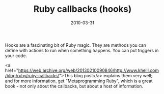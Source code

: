 #+TITLE: Ruby callbacks (hooks)
#+DATE: 2010-03-31
#+CATEGORIES: programming
#+TAGS: ruby hooks callbacks

Hooks are a fascinating bit of Ruby magic. They are methods you can define with actions to run when something happens. You can put triggers in your code.

<a href="https://web.archive.org/web/20130210090846/http://www.khelll.com/blog/ruby/ruby-callbacks/">This blog post</a> explains them very well; and for more information, get "Metaprogramming Ruby", which is a great book - not only about the callbacks, but about a host of information.
